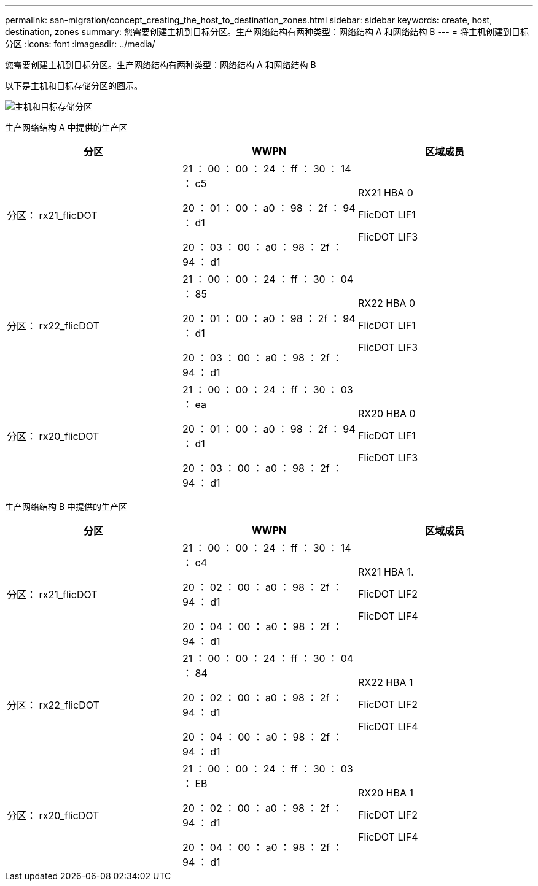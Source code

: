 ---
permalink: san-migration/concept_creating_the_host_to_destination_zones.html 
sidebar: sidebar 
keywords: create, host, destination, zones 
summary: 您需要创建主机到目标分区。生产网络结构有两种类型：网络结构 A 和网络结构 B 
---
= 将主机创建到目标分区
:icons: font
:imagesdir: ../media/


[role="lead"]
您需要创建主机到目标分区。生产网络结构有两种类型：网络结构 A 和网络结构 B

以下是主机和目标存储分区的图示。

image::../media/host_and_destination_storage_zoning.gif[主机和目标存储分区]

生产网络结构 A 中提供的生产区

[cols="3*"]
|===
| 分区 | WWPN | 区域成员 


 a| 
分区： rx21_flicDOT
 a| 
21 ： 00 ： 00 ： 24 ： ff ： 30 ： 14 ： c5

20 ： 01 ： 00 ： a0 ： 98 ： 2f ： 94 ： d1

20 ： 03 ： 00 ： a0 ： 98 ： 2f ： 94 ： d1
 a| 
RX21 HBA 0

FlicDOT LIF1

FlicDOT LIF3



 a| 
分区： rx22_flicDOT
 a| 
21 ： 00 ： 00 ： 24 ： ff ： 30 ： 04 ： 85

20 ： 01 ： 00 ： a0 ： 98 ： 2f ： 94 ： d1

20 ： 03 ： 00 ： a0 ： 98 ： 2f ： 94 ： d1
 a| 
RX22 HBA 0

FlicDOT LIF1

FlicDOT LIF3



 a| 
分区： rx20_flicDOT
 a| 
21 ： 00 ： 00 ： 24 ： ff ： 30 ： 03 ： ea

20 ： 01 ： 00 ： a0 ： 98 ： 2f ： 94 ： d1

20 ： 03 ： 00 ： a0 ： 98 ： 2f ： 94 ： d1
 a| 
RX20 HBA 0

FlicDOT LIF1

FlicDOT LIF3

|===
生产网络结构 B 中提供的生产区

[cols="3*"]
|===
| 分区 | WWPN | 区域成员 


 a| 
分区： rx21_flicDOT
 a| 
21 ： 00 ： 00 ： 24 ： ff ： 30 ： 14 ： c4

20 ： 02 ： 00 ： a0 ： 98 ： 2f ： 94 ： d1

20 ： 04 ： 00 ： a0 ： 98 ： 2f ： 94 ： d1
 a| 
RX21 HBA 1.

FlicDOT LIF2

FlicDOT LIF4



 a| 
分区： rx22_flicDOT
 a| 
21 ： 00 ： 00 ： 24 ： ff ： 30 ： 04 ： 84

20 ： 02 ： 00 ： a0 ： 98 ： 2f ： 94 ： d1

20 ： 04 ： 00 ： a0 ： 98 ： 2f ： 94 ： d1
 a| 
RX22 HBA 1

FlicDOT LIF2

FlicDOT LIF4



 a| 
分区： rx20_flicDOT
 a| 
21 ： 00 ： 00 ： 24 ： ff ： 30 ： 03 ： EB

20 ： 02 ： 00 ： a0 ： 98 ： 2f ： 94 ： d1

20 ： 04 ： 00 ： a0 ： 98 ： 2f ： 94 ： d1
 a| 
RX20 HBA 1

FlicDOT LIF2

FlicDOT LIF4

|===